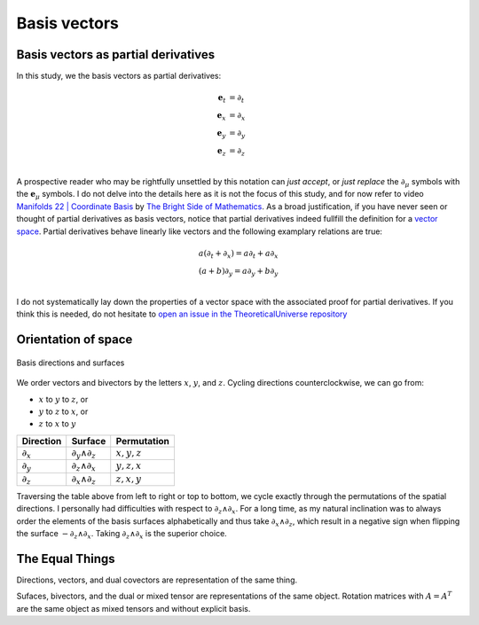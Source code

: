 .. Theoretical Universe (c) by Stéphane Haussler

.. Theoretical Universe is licensed under a Creative Commons Attribution 4.0
.. International License. You should have received a copy of the license along
.. with this work. If not, see <https://creativecommons.org/licenses/by/4.0/>.

Basis vectors
=============

.. rst-class:: custom-author

   by Stéphane Haussler

Basis vectors as partial derivatives
------------------------------------

In this study, we the basis vectors as partial derivatives:

.. math::

   \mathbf{e}_t & = ∂_t \\
   \mathbf{e}_x & = ∂_x \\
   \mathbf{e}_y & = ∂_y \\
   \mathbf{e}_z & = ∂_z \\

A prospective reader who may be rightfully unsettled by this notation can *just
accept*, or *just replace* the :math:`∂_μ` symbols with the
:math:`\mathbf{e}_μ` symbols. I do not delve into the details here as it is not
the focus of this study, and for now refer to video `Manifolds 22 | Coordinate
Basis
<https://www.youtube.com/watch?v=BjU8-n4ixqo&list=PLHlTqVYmqunWXBoO3xZhQOAoc8oqd-2Su&index=48>`_
by `The Bright Side of Mathematics
<https://www.youtube.com/@brightsideofmaths>`_. As a broad justification, if
you have never seen or thought of partial derivatives as basis vectors, notice
that partial derivatives indeed fullfill the definition for a `vector space
<https://en.m.wikipedia.org/wiki/Vector_space>`_. Partial derivatives behave
linearly like vectors and the following examplary relations are true:

.. math::

  a (∂_t + ∂_x) = a ∂_t + a ∂_x \\
  (a+b) ∂_y     = a ∂_y + b ∂_y \\

I do not systematically lay down the properties of a vector space with the
associated proof for partial derivatives. If you think this is needed, do not
hesitate to `open an issue in the TheoreticalUniverse repository
<https://github.com/shaussler/TheoreticalUniverse/issues>`_

.. _orientation_of_space:

Orientation of space
--------------------

.. figure:: _static/hodge_dual_coordinates.png
   :align: center
   :width: 60%

   Basis directions and surfaces

We order vectors and bivectors by the letters :math:`x`, :math:`y`, and
:math:`z`. Cycling directions counterclockwise, we can go from:

* :math:`x` to :math:`y` to :math:`z`, or
* :math:`y` to :math:`z` to :math:`x`, or
* :math:`z` to :math:`x` to :math:`y`

=========== ================= =============
Direction   Surface           Permutation
=========== ================= =============
:math:`∂_x` :math:`∂_y ∧ ∂_z` :math:`x,y,z`
:math:`∂_y` :math:`∂_z ∧ ∂_x` :math:`y,z,x`
:math:`∂_z` :math:`∂_x ∧ ∂_z` :math:`z,x,y`
=========== ================= =============

Traversing the table above from left to right or top to bottom, we cycle
exactly through the permutations of the spatial directions. I personally had
difficulties with respect to :math:`∂_z ∧ ∂_x`. For a long time, as my natural
inclination was to always order the elements of the basis surfaces
alphabetically and thus take :math:`∂_x ∧ ∂_z`, which result in a negative sign
when flipping the surface :math:`-∂_z ∧ ∂_x`. Taking :math:`∂_z ∧ ∂_x` is the
superior choice.

The Equal Things
----------------

Directions, vectors, and dual covectors are representation of the same thing.

Sufaces, bivectors, and the dual or mixed tensor are representations of the
same object. Rotation matrices with :math:`A=A^T` are the same object as mixed
tensors and without explicit basis.
